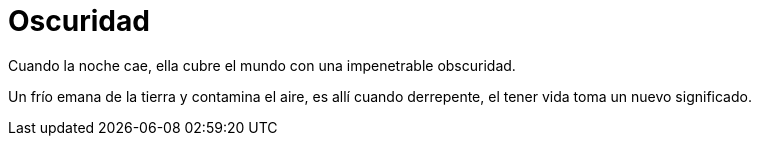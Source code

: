 = Oscuridad

Cuando la noche cae, ella cubre el mundo
con una impenetrable obscuridad.

Un frío emana de la tierra y contamina el aire,
es allí cuando derrepente, 
el tener vida toma un nuevo significado.